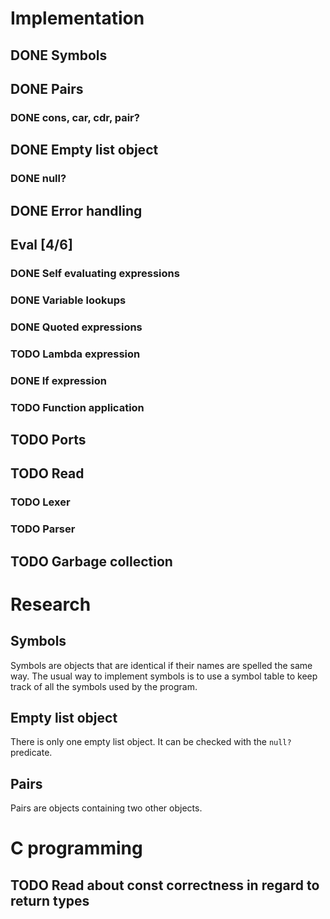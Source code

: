 #+columns: %50ITEM(Task) %12Effort(Estimated Effort){:}%CLOCKSUM %TODO %TAGS{X}
* Implementation
** DONE Symbols
** DONE Pairs
*** DONE cons, car, cdr, pair?
** DONE Empty list object
*** DONE null?
** DONE Error handling
** Eval [4/6]
*** DONE Self evaluating expressions
*** DONE Variable lookups
*** DONE Quoted expressions
*** TODO Lambda expression
*** DONE If expression
*** TODO Function application
** TODO Ports
** TODO Read
*** TODO Lexer
*** TODO Parser
** TODO Garbage collection
* Research
** Symbols
Symbols are objects that are identical if their names are spelled the same way.
The usual way to implement symbols is to use a symbol table to keep track of all
the symbols used by the program.
** Empty list object
There is only one empty list object. It can be checked with the ~null?~ predicate.
** Pairs
Pairs are objects containing two other objects.
* C programming
** TODO Read about const correctness in regard to return types
